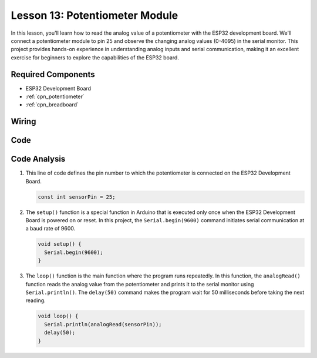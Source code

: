 .. _esp32_lesson13_potentiometer:

Lesson 13: Potentiometer Module
==================================

In this lesson, you'll learn how to read the analog value of a potentiometer with the ESP32 development board. We'll connect a potentiometer module to pin 25 and observe the changing analog values (0-4095) in the serial monitor. This project provides hands-on experience in understanding analog inputs and serial communication, making it an excellent exercise for beginners to explore the capabilities of the ESP32 board.

Required Components
---------------------------

* ESP32 Development Board
* :ref:`cpn_potentiometer`
* :ref:`cpn_breadboard`

Wiring
---------------------------

.. image:: img/Lesson_13_Potentiometer_Module_esp32_bb.png
    :width: 100%


Code
---------------------------

.. raw:: html

    <iframe src=https://create.arduino.cc/editor/sunfounder01/80644221-74b4-4df5-804e-236fdc4ab30e/preview?embed style="height:510px;width:100%;margin:10px 0" frameborder=0></iframe>

Code Analysis
---------------------------

#. This line of code defines the pin number to which the potentiometer is connected on the ESP32 Development Board.

   .. code-block:: arduino

      const int sensorPin = 25;

#. The ``setup()`` function is a special function in Arduino that is executed only once when the ESP32 Development Board is powered on or reset. In this project, the ``Serial.begin(9600)`` command initiates serial communication at a baud rate of 9600.

   .. code-block:: arduino

      void setup() {
        Serial.begin(9600);  
      }

#. The ``loop()`` function is the main function where the program runs repeatedly. In this function, the ``analogRead()`` function reads the analog value from the potentiometer and prints it to the serial monitor using ``Serial.println()``. The ``delay(50)`` command makes the program wait for 50 milliseconds before taking the next reading.

   .. code-block:: arduino

      void loop() {
        Serial.println(analogRead(sensorPin));  
        delay(50);
      }
